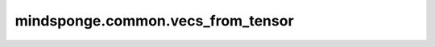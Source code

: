 mindsponge.common.vecs_from_tensor
==================================

.. py:function:: mindsponge.common.vecs_from_tensor(inputs)

    将输入表示位置信息的tensor在最后一根轴拆分，化为向量， `vecs_to_tensor` 的逆操作。

    参数：
        - **inputs** (tensor) - 原子位置信息，shape为 :math:`(..., 3)`。

    返回：
        返回带有三个tensor的tuple，分别包含x, y, z坐标信息。
